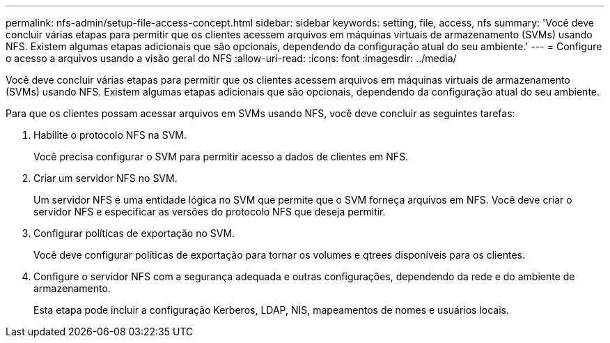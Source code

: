 ---
permalink: nfs-admin/setup-file-access-concept.html 
sidebar: sidebar 
keywords: setting, file, access, nfs 
summary: 'Você deve concluir várias etapas para permitir que os clientes acessem arquivos em máquinas virtuais de armazenamento (SVMs) usando NFS. Existem algumas etapas adicionais que são opcionais, dependendo da configuração atual do seu ambiente.' 
---
= Configure o acesso a arquivos usando a visão geral do NFS
:allow-uri-read: 
:icons: font
:imagesdir: ../media/


[role="lead"]
Você deve concluir várias etapas para permitir que os clientes acessem arquivos em máquinas virtuais de armazenamento (SVMs) usando NFS. Existem algumas etapas adicionais que são opcionais, dependendo da configuração atual do seu ambiente.

Para que os clientes possam acessar arquivos em SVMs usando NFS, você deve concluir as seguintes tarefas:

. Habilite o protocolo NFS na SVM.
+
Você precisa configurar o SVM para permitir acesso a dados de clientes em NFS.

. Criar um servidor NFS no SVM.
+
Um servidor NFS é uma entidade lógica no SVM que permite que o SVM forneça arquivos em NFS. Você deve criar o servidor NFS e especificar as versões do protocolo NFS que deseja permitir.

. Configurar políticas de exportação no SVM.
+
Você deve configurar políticas de exportação para tornar os volumes e qtrees disponíveis para os clientes.

. Configure o servidor NFS com a segurança adequada e outras configurações, dependendo da rede e do ambiente de armazenamento.
+
Esta etapa pode incluir a configuração Kerberos, LDAP, NIS, mapeamentos de nomes e usuários locais.


